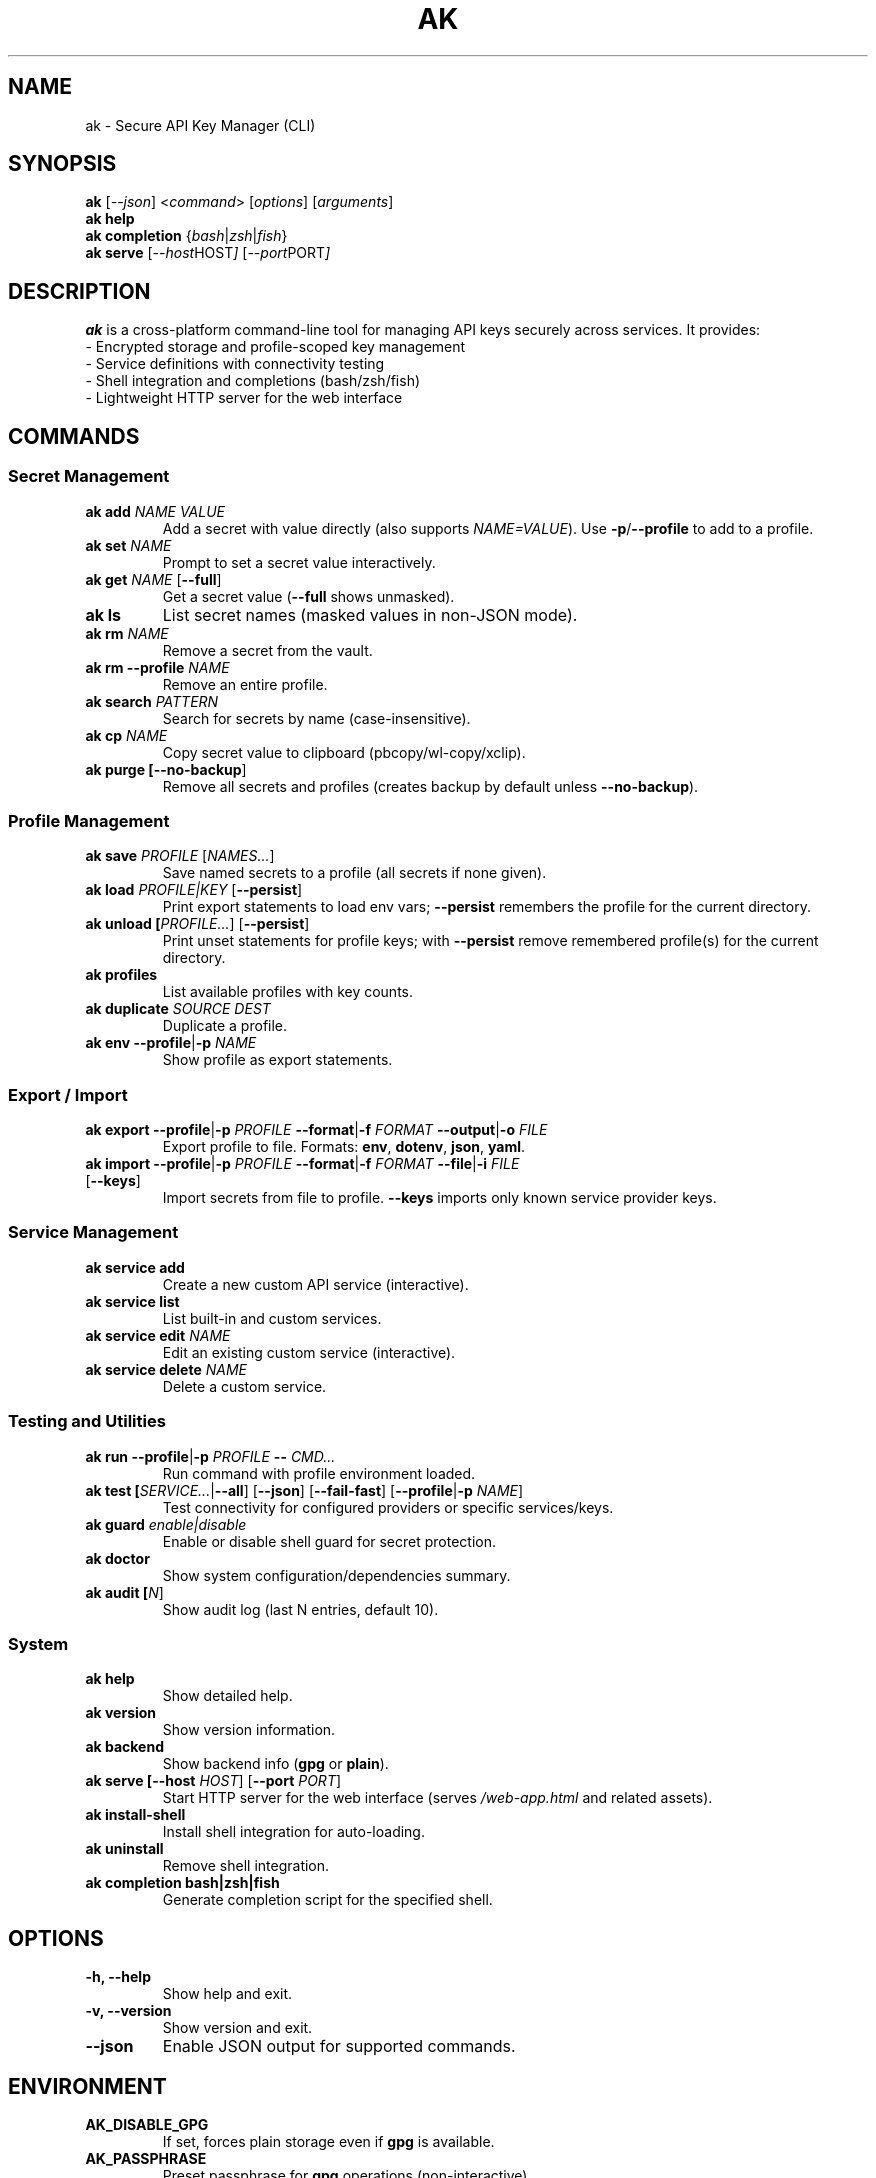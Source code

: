 .TH AK 1 "2025-09-20" "AK 4.9.0" "AK Manual"
.SH NAME
ak \- Secure API Key Manager (CLI)
.SH SYNOPSIS
.B ak
.RI [ --json ]
.RI < command >
.RI [ options ]
.RI [ arguments ]
.br
.B ak help
.br
.B ak completion
.RI { bash | zsh | fish }
.br
.B ak serve
.RI [ --host HOST ]
.RI [ --port PORT ]
.SH DESCRIPTION
.B ak
is a cross\-platform command\-line tool for managing API keys securely across services. It provides:
.br
\- Encrypted storage and profile\-scoped key management
.br
\- Service definitions with connectivity testing
.br
\- Shell integration and completions (bash/zsh/fish)
.br
\- Lightweight HTTP server for the web interface
.SH COMMANDS
.SS Secret Management
.TP
.B ak add \fINAME\fR \fIVALUE\fR
Add a secret with value directly (also supports \fINAME=VALUE\fR). Use \fB\-p\fR/\fB\-\-profile\fR to add to a profile.
.TP
.B ak set \fINAME\fR
Prompt to set a secret value interactively.
.TP
.B ak get \fINAME\fR [\fB\-\-full\fR]
Get a secret value (\fB\-\-full\fR shows unmasked).
.TP
.B ak ls
List secret names (masked values in non\-JSON mode).
.TP
.B ak rm \fINAME\fR
Remove a secret from the vault.
.TP
.B ak rm \fB\-\-profile\fR \fINAME\fR
Remove an entire profile.
.TP
.B ak search \fIPATTERN\fR
Search for secrets by name (case\-insensitive).
.TP
.B ak cp \fINAME\fR
Copy secret value to clipboard (pbcopy/wl\-copy/xclip).
.TP
.B ak purge [\fB\-\-no\-backup\fR]
Remove all secrets and profiles (creates backup by default unless \fB\-\-no\-backup\fR).
.SS Profile Management
.TP
.B ak save \fIPROFILE\fR [\fINAMES...\fR]
Save named secrets to a profile (all secrets if none given).
.TP
.B ak load \fIPROFILE|KEY\fR [\fB\-\-persist\fR]
Print export statements to load env vars; \fB\-\-persist\fR remembers the profile for the current directory.
.TP
.B ak unload [\fIPROFILE...\fR] [\fB\-\-persist\fR]
Print unset statements for profile keys; with \fB\-\-persist\fR remove remembered profile(s) for the current directory.
.TP
.B ak profiles
List available profiles with key counts.
.TP
.B ak duplicate \fISOURCE\fR \fIDEST\fR
Duplicate a profile.
.TP
.B ak env \fB\-\-profile\fR|\fB\-p\fR \fINAME\fR
Show profile as export statements.
.SS Export / Import
.TP
.B ak export \fB\-\-profile\fR|\fB\-p\fR \fIPROFILE\fR \fB\-\-format\fR|\fB\-f\fR \fIFORMAT\fR \fB\-\-output\fR|\fB\-o\fR \fIFILE\fR
Export profile to file. Formats: \fBenv\fR, \fBdotenv\fR, \fBjson\fR, \fByaml\fR.
.TP
.B ak import \fB\-\-profile\fR|\fB\-p\fR \fIPROFILE\fR \fB\-\-format\fR|\fB\-f\fR \fIFORMAT\fR \fB\-\-file\fR|\fB\-i\fR \fIFILE\fR [\fB\-\-keys\fR]
Import secrets from file to profile. \fB\-\-keys\fR imports only known service provider keys.
.SS Service Management
.TP
.B ak service add
Create a new custom API service (interactive).
.TP
.B ak service list
List built\-in and custom services.
.TP
.B ak service edit \fINAME\fR
Edit an existing custom service (interactive).
.TP
.B ak service delete \fINAME\fR
Delete a custom service.
.SS Testing and Utilities
.TP
.B ak run \fB\-\-profile\fR|\fB\-p\fR \fIPROFILE\fR \fB\-\-\fR \fICMD...\fR
Run command with profile environment loaded.
.TP
.B ak test [\fISERVICE...\fR|\fB\-\-all\fR] [\fB\-\-json\fR] [\fB\-\-fail\-fast\fR] [\fB\-\-profile\fR|\fB\-p\fR \fINAME\fR]
Test connectivity for configured providers or specific services/keys.
.TP
.B ak guard \fIenable|disable\fR
Enable or disable shell guard for secret protection.
.TP
.B ak doctor
Show system configuration/dependencies summary.
.TP
.B ak audit [\fIN\fR]
Show audit log (last N entries, default 10).
.SS System
.TP
.B ak help
Show detailed help.
.TP
.B ak version
Show version information.
.TP
.B ak backend
Show backend info (\fBgpg\fR or \fBplain\fR).
.TP
.B ak serve [\fB\-\-host\fR \fIHOST\fR] [\fB\-\-port\fR \fIPORT\fR]
Start HTTP server for the web interface (serves \fI/web\-app.html\fR and related assets).
.TP
.B ak install\-shell
Install shell integration for auto\-loading.
.TP
.B ak uninstall
Remove shell integration.
.TP
.B ak completion \fBbash|zsh|fish\fR
Generate completion script for the specified shell.
.SH OPTIONS
.TP
.B \-h, \-\-help
Show help and exit.
.TP
.B \-v, \-\-version
Show version and exit.
.TP
.B \-\-json
Enable JSON output for supported commands.
.SH ENVIRONMENT
.TP
.B AK_DISABLE_GPG
If set, forces plain storage even if \fBgpg\fR is available.
.TP
.B AK_PASSPHRASE
Preset passphrase for \fBgpg\fR operations (non\-interactive).
.SH FILES
.TP
.B ~/.config/ak/
Default configuration directory.
.TP
.B ~/.config/ak/keys.env
Unencrypted vault file (when GPG unavailable/disabled).
.TP
.B ~/.config/ak/keys.env.gpg
Encrypted vault file (when GPG available).
.TP
.B ~/.config/ak/profiles/
Profile definitions.
.TP
.B ~/.config/ak/persist/
Directory\-profile persistence metadata.
.TP
.B ~/.config/ak/audit.log
Audit log file.
.SH EXAMPLES
.TP
Add/set/get/list/remove:
.br
.B ak add API_KEY "sk\-..."
.br
.B ak set API_KEY
.br
.B ak get API_KEY \-\-full
.br
.B ak ls
.br
.B ak rm API_KEY
.TP
Profiles:
.br
.B ak save dev API_KEY DB_URL
.br
.B ak load dev \-\-persist
.br
.B eval "$(ak load dev)"
.br
.B ak profiles
.TP
Export/import:
.br
.B ak export \-p dev \-f dotenv \-o dev.env
.br
.B ak import \-p dev \-f env \-i .env \-\-keys
.TP
Service testing:
.br
.B ak test \-\-all
.br
.B ak test openai \-\-fail\-fast
.TP
Completions:
.br
.B ak completion bash | sudo tee /etc/bash_completion.d/ak
.br
.B ak completion zsh | sudo tee /usr/share/zsh/site\-functions/_ak
.br
.B ak completion fish > ~/.config/fish/completions/ak.fish
.TP
HTTP server:
.br
.B ak serve \-\-host 127.0.0.1 \-\-port 8027
.br
Open \fIhttp://127.0.0.1:8027/web\-app.html\fR in a browser.
.SH DIAGNOSTICS
Exit status is 0 on success, non\-zero on error.
.SH BUGS
Report issues at: https://github.com/apertacodex/ak/issues
.SH COPYRIGHT
Copyright (C) 2024\-2025 ApertaCodex.
License: MIT with Attribution (see LICENSE).
.SH SEE ALSO
.BR gpg (1),
.BR pass (1)
.SH VERSION
This manual corresponds to AK version 4.9.0.
